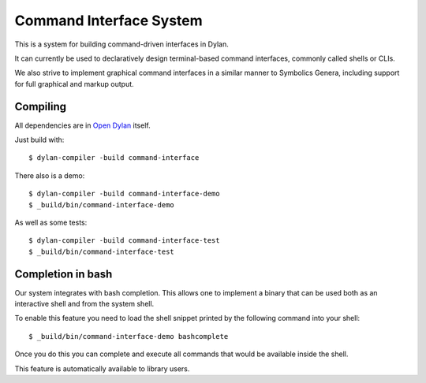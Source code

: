 Command Interface System
========================

This is a system for building command-driven interfaces in Dylan.

It can currently be used to declaratively design terminal-based
command interfaces, commonly called shells or CLIs.

We also strive to implement graphical command interfaces in a
similar manner to Symbolics Genera, including support for
full graphical and markup output.

Compiling
---------

All dependencies are in `Open Dylan`_ itself.

Just build with::

    $ dylan-compiler -build command-interface

There also is a demo::

    $ dylan-compiler -build command-interface-demo
    $ _build/bin/command-interface-demo

As well as some tests::

    $ dylan-compiler -build command-interface-test
    $ _build/bin/command-interface-test

Completion in bash
------------------

Our system integrates with bash completion. This allows one
to implement a binary that can be used both as an
interactive shell and from the system shell.

To enable this feature you need to load the shell snippet
printed by the following command into your shell::

    $ _build/bin/command-interface-demo bashcomplete

Once you do this you can complete and execute all commands
that would be available inside the shell.

This feature is automatically available to library users.

.. _Open Dylan: https://github.com/dylan-lang/opendylan
